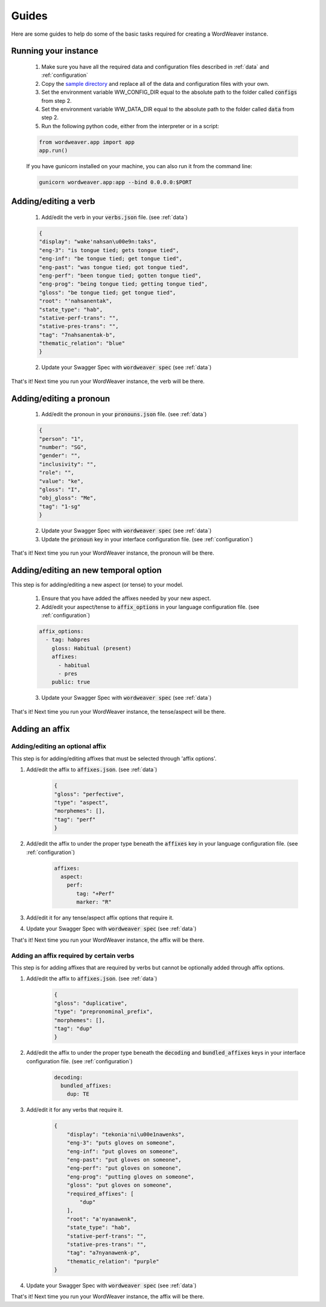 .. _guides:

Guides
======

Here are some guides to help do some of the basic tasks required for creating a WordWeaver instance.

Running your instance
----------------------

    1. Make sure you have all the required data and configuration files described in :ref:`data` and :ref:`configuration`
    2. Copy the `sample directory <https://github.com/nrc-cnrc/wordweaver/tree/master/wordweaver/sample>`_ and replace all of the data and configuration files with your own.
    3. Set the environment variable WW_CONFIG_DIR equal to the absolute path to the folder called :code:`configs` from step 2.
    4. Set the environment variable WW_DATA_DIR equal to the absolute path to the folder called :code:`data` from step 2.
    5. Run the following python code, either from the interpreter or in a script:

    .. code-block:: python

        from wordweaver.app import app
        app.run()

    If you have gunicorn installed on your machine, you can also run it from the command line:

    .. code-block::
    
        gunicorn wordweaver.app:app --bind 0.0.0.0:$PORT

Adding/editing a verb
----------------------

    1. Add/edit the verb in your :code:`verbs.json` file. (see :ref:`data`)

    .. code-block:: json

        {
        "display": "wake'nahsan\u00e9n:taks",
        "eng-3": "is tongue tied; gets tongue tied",
        "eng-inf": "be tongue tied; get tongue tied",
        "eng-past": "was tongue tied; got tongue tied",
        "eng-perf": "been tongue tied; gotten tongue tied",
        "eng-prog": "being tongue tied; getting tongue tied",
        "gloss": "be tongue tied; get tongue tied",
        "root": "'nahsanentak",
        "state_type": "hab",
        "stative-perf-trans": "",
        "stative-pres-trans": "",
        "tag": "7nahsanentak-b",
        "thematic_relation": "blue"
        }

    2. Update your Swagger Spec with :code:`wordweaver spec` (see :ref:`data`)

That's it! Next time you run your WordWeaver instance, the verb will be there.

Adding/editing a pronoun
-------------------------

    1. Add/edit the pronoun in your :code:`pronouns.json` file. (see :ref:`data`)

    .. code-block:: json

        {
        "person": "1",
        "number": "SG",
        "gender": "",
        "inclusivity": "",
        "role": "",
        "value": "ke",
        "gloss": "I",
        "obj_gloss": "Me",
        "tag": "1-sg"
        }

    2. Update your Swagger Spec with :code:`wordweaver spec` (see :ref:`data`)

    3. Update the :code:`pronoun` key in your interface configuration file. (see :ref:`configuration`)

That's it! Next time you run your WordWeaver instance, the pronoun will be there.

Adding/editing an new temporal option
--------------------------------------

This step is for adding/editing a new aspect (or tense) to your model.

    1. Ensure that you have added the affixes needed by your new aspect.

    2. Add/edit your aspect/tense to :code:`affix_options` in your language configuration file. (see :ref:`configuration`)

    .. code-block:: yaml

        affix_options:
          - tag: habpres
            gloss: Habitual (present)
            affixes:
              - habitual
              - pres
            public: true

    3. Update your Swagger Spec with :code:`wordweaver spec` (see :ref:`data`)

That's it! Next time you run your WordWeaver instance, the tense/aspect will be there.

Adding an affix
----------------

Adding/editing an optional affix
~~~~~~~~~~~~~~~~~~~~~~~~~~~~~~~~~

This step is for adding/editing affixes that must be selected through 'affix options'.

1. Add/edit the affix to :code:`affixes.json`. (see :ref:`data`)

    .. code-block:: json

        {
        "gloss": "perfective",
        "type": "aspect",
        "morphemes": [],
        "tag": "perf"
        }

2. Add/edit the affix to under the proper type beneath the :code:`affixes` key in your language configuration file. (see :ref:`configuration`)

    .. code-block:: yaml

        affixes:
          aspect:
            perf:
               tag: "+Perf"
               marker: "R"

3. Add/edit it for any tense/aspect affix options that require it.

4. Update your Swagger Spec with :code:`wordweaver spec` (see :ref:`data`)

That's it! Next time you run your WordWeaver instance, the affix will be there.

Adding an affix required by certain verbs
~~~~~~~~~~~~~~~~~~~~~~~~~~~~~~~~~~~~~~~~~~

This step is for adding affixes that are required by verbs but cannot be optionally added through affix options.

1. Add/edit the affix to :code:`affixes.json`. (see :ref:`data`)

    .. code-block:: json

        {
        "gloss": "duplicative",
        "type": "prepronominal_prefix",
        "morphemes": [],
        "tag": "dup"
        }

2. Add/edit the affix to under the proper type beneath the :code:`decoding` and :code:`bundled_affixes` keys in your interface configuration file. (see :ref:`configuration`)

    .. code-block:: yaml

        decoding:
          bundled_affixes:
            dup: TE

3. Add/edit it for any verbs that require it.

    .. code-block:: json

        {
            "display": "tekonia'ni\u00e1nawenks",
            "eng-3": "puts gloves on someone",
            "eng-inf": "put gloves on someone",
            "eng-past": "put gloves on someone",
            "eng-perf": "put gloves on someone",
            "eng-prog": "putting gloves on someone",
            "gloss": "put gloves on someone",
            "required_affixes": [
                "dup"
            ],
            "root": "a'nyanawenk",
            "state_type": "hab",
            "stative-perf-trans": "",
            "stative-pres-trans": "",
            "tag": "a7nyanawenk-p",
            "thematic_relation": "purple"
        }

4. Update your Swagger Spec with :code:`wordweaver spec` (see :ref:`data`)

That's it! Next time you run your WordWeaver instance, the affix will be there.
